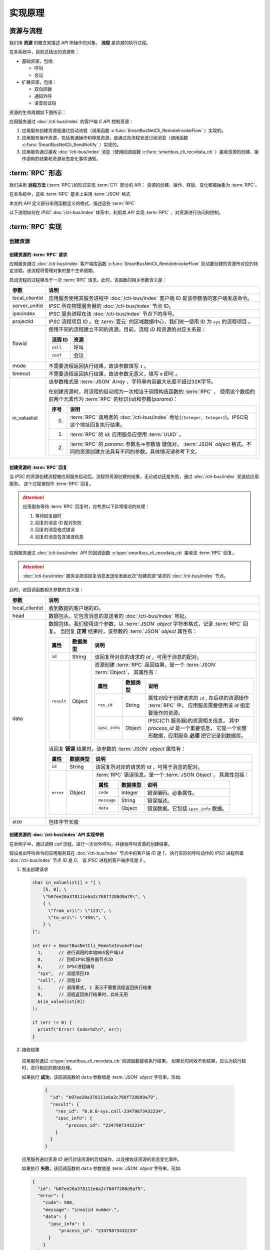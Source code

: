 实现原理
#########

资源与流程
**********
我们用 **资源**  的概念来描述 `API` 所操作的对象。 **流程** 是资源的执行过程。

在本系统中，目前总结出的资源有：

* 基础资源，包括:

  * 呼叫
  * 会议

* 扩展资源，包括：

  * 双向回拨
  * 通知外呼
  * 语音验证码

资源的生命周期如下图所示：

应用服务通过 :doc:`/cti-bus/index` 的客户端 `C API` 控制资源：

#. 应用服务创建资源是通过启动流程（调用函数 :c:func:`SmartBusNetCli_RemoteInvokeFlow` ）实现的。
#. 应用服务操作资源，包括普通操作和释放资源，是通过向流程发送订阅消息（调用函数 :c:func:`SmartBusNetCli_SendNotify` ）实现的。
#. 应用服务通过接收 :doc:`/cti-bus/index` 消息（使用回调函数 :c:func:`smartbus_cli_recvdata_cb` ）接收资源的创建、操作调用的结果和资源状态变化事件通知。

:term:`RPC` 形态
*******************
我们采用 **远程方法** (:term:`RPC`)的形式实现 :term:`CTI` 部分的 API：
资源的创建、操作、释放、变化都被抽象为 :term:`RPC`。

在本系统中，这些 :term:`RPC` 基本上采用 :term:`JSON` 格式

本文的 `API` 定义部分采用函数定义的格式，描述这些 :term:`RPC`

以下说明如何在 `IPSC` :doc:`/cti-bus/index` 体系中，利用其 `API` 实现 :term:`RPC` ，对资源进行访问和控制。

:term:`RPC` 实现
*******************

创建资源
=========

创建资源的 :term:`RPC` 请求
----------------------------
应用服务通过 :doc:`/cti-bus/index` 客户端库函数 :c:func:`SmartBusNetCli_RemoteInvokeFlow` 启动要创建的资源所对应的特定流程，该流程将管理对象的整个生命周期。

启动流程的过程相当于一次 :term:`RPC` 请求。此时，该函数的相关参数含义是：

=============== ================================================================
参数             说明
=============== ================================================================
local_clientid  应用服务使用其服务进程中 :doc:`/cti-bus/index` 客户端 ID 是该参数值的客户端发送命令。
server_unitid   `IPSC` 所在物理服务器的 :doc:`/cti-bus/index` 节点 ID。
ipscindex       `IPSC` 服务进程在该 :doc:`/cti-bus/index` 节点下的序号。
projectid       `IPSC` 流程项目 ID 。在 :term:`壹云` 的区域数据中心，我们统一使用 ID 为 ``sys`` 的流程项目 。

flowid          使用不同的流程建立不同的资源。目前，流程 `ID` 和资源的对应关系是：

                ========== ===========
                流程 ID     资源
                ========== ===========
                ``call``    呼叫
                ``conf``    会议
                ========== ===========

mode            不需要流程返回执行结果，故该参数填写 ``1`` 。
timeout         不需要流程返回执行结果，故该参数无意义，填写 ``0`` 即可 。

in_valuelist    该参数格式是 :term:`JSON` `Array` ，字符串内容最大长度不超过32K字节。

                在创建资源时，将流程的启动视为一次相当于调用构造函数的 :term:`RPC` ，
                使用这个数组的前两个元素作为 :term:`RPC` 的标识(`id`)和参数(`params`)：

                ==== ====================================================
                序号 说明
                ==== ====================================================
                0.   :term:`RPC` 调用者的 :doc:`/cti-bus/index` 地址(``[Integer, Integer]``)。IPSC向这个地址回复执行结果。
                1.   :term:`RPC` 的 `id`: 应用服务应使用 :term:`UUID` 。
                2.   :term:`RPC` 的 `params`: 参数名=>参数值 键值对， :term:`JSON` `object` 格式。不同的资源创建方法具有不同的参数。具体情况请参考下文。
                ==== ====================================================

=============== ================================================================

创建资源的 :term:`RPC` 回复
---------------------------
当 `IPSC` 的资源创建流程被应用服务启动后，流程将资源创建的结果，无论成功还是失败，通过 :doc:`/cti-bus/index` 发送给应用服务。
这个过程被视作 :term:`RPC` 回复。

.. attention::
  应用服务等待 :term:`RPC` 回复时，应考虑以下异常情况的处理：

  #. 等待回复超时
  #. 回复的消息 ID 配对失败
  #. 回复的消息格式错误
  #. 回复的消息包含错误信息

应用服务通过 :doc:`/cti-bus/index` API 的回调函数 :c:type:`smartbus_cli_recvdata_cb` 接收该 :term:`RPC` 回复。

.. attention:: :doc:`/cti-bus/index` 服务会把该回复消息发送给发起此次“创建资源”请求的 :doc:`/cti-bus/index` 节点。

此时，该回调函数相关参数的含义是：

=============== =================================================================================================================
参数              说明
=============== =================================================================================================================
local_clientid  收到数据的客户端的ID。
head            数据包头，它包含消息的发送者的 :doc:`/cti-bus/index` 地址。
data            数据包体。我们使用这个参数，以 :term:`JSON` `object` 字符串格式，记录 :term:`RPC` 回复。
                当回复 **正常** 结果时，该参数的 :term:`JSON` `object` 属性有：

                ========== =========== ===============================================================================
                属性         数据类型        说明
                ========== =========== ===============================================================================
                ``id``     String      该回复所对应的请求的 `id` ，可用于消息的配对。
                ``result`` Object      资源创建 :term:`RPC` 返回结果，是一个 :term:`JSON` :term:`Object`，
                                       其属性有：

                                       ============== =========== ====================================================
                                       属性            数据类型        说明
                                       ============== =========== ====================================================
                                       ``res_id``     String      属性对应于创建请求的 ``id`` ,
                                                                  在后续的资源操作 :term:`RPC` 中，
                                                                  应用服务需要使用该 `id` 指定要操作的资源。
                                       ``ipsc_info``  Object      IPSC(CTI 服务器)的资源相关信息，
                                                                  其中 `process_id` 是一个重要信息，
                                                                  它是一个长整形数据，应用服务 **必须** 把它记录到数据库。
                                       ============== =========== ====================================================

                ========== =========== ===============================================================================

                当回复 **错误** 结果时，该参数的 :term:`JSON` `object` 属性有：

                ========== =========== =====================================================
                属性         数据类型        说明
                ========== =========== =====================================================
                ``id``     String      该回复所对应的请求的 `id` ，可用于消息的配对。
                ``error``  Object      :term:`RPC` 错误信息。是一个 :term:`JSON Object`，
                                       其属性包括：

                                       ============ =========== ====================
                                       属性           数据类型        说明
                                       ============ =========== ====================
                                       ``code``     Integer     错误编码。必备属性。
                                       ``message``  String      错误描述。
                                       ``data``     Object      错误数据。它包括 ``ipsc_info`` 数据。
                                       ============ =========== ====================

                ========== =========== =====================================================

size            包体字节长度
=============== =================================================================================================================

创建资源的 :doc:`/cti-bus/index` API 实现举例
----------------------------------------------
在本例子中，通过调用 `call` 流程，进行一次对外呼叫，并接收呼叫资源的创建结果。

假设发出呼叫命令的应用服务其在 :doc:`/cti-bus/index` 节点中的客户端 `ID` 是 `1`，
执行实际的呼叫动作的 `IPSC` 进程所属 :doc:`/cti-bus/index` 节点 `ID` 是 `0`，
该 `IPSC` 进程的客户端序号是 `0` 。

1. 发出创建请求

  .. code-block:: c

    char in_valuelist[] = "[ \
        [5, 0], \
        \"b07ee20a378111e6a2c768f7288d9a79\", \
        { \
          \"from_uri\": \"123\", \
          \"to_uri\": \"456\", \
        } \
    ]";

    int err = SmartBusNetCli_RemoteInvokeFlow(
      1,      // 进行调用的本地BUS客户端id
      0,      // 目标IPSC服务器节点ID
      0,      // IPSC进程编号
      "sys",  // 流程项目ID
      "call", // 流程ID
      1,      // 调用模式, 1 表示不需要流程返回执行结果
      0,      // 流程返回执行结果时，此处无用
      &(in_valuelist[0])
    );

    if (err != 0) {
      printf("Error! Code=%d\n", err);
    }

2. 接收结果

  应用服务通过 :c:type:`smartbus_cli_recvdata_cb` 回调函数接收执行结果。
  如果长时间收不到结果，应认为执行超时，进行相应的错误处理。

  如果执行 **成功**，该回调函数的 ``data`` 参数值是 :term:`JSON` `object` 字符串，形如:

    .. code-block:: json

      {
        "id": "b07ee20a378111e6a2c768f7288d9a79",
        "result": {
          "res_id": "0.0.0-sys.call-23479873432234",
          "ipsc_info": {
              "process_id": "23479873432234"
          }
        }
      }


  应用服务通过资源 `ID` 进行对该资源的后续操作，以及接收该资源的状态变化事件。

  如果执行 **失败**，该回调函数的 ``data`` 参数值是 :term:`JSON` `object` 字符串，形如:

  .. code-block:: json

    {
      "id": "b07ee20a378111e6a2c768f7288d9a79",
      "error": {
        "code": 500,
        "message": "invalid number.",
        "data": {
          "ipsc_info": {
              "process_id": "23479873432234"
          }
        }
      }
    }

操作资源
==========
当资源被成功创建后，应用服务获得了资源 `ID` ，通过向 `IPSC` 的流程项目发送资源控制命令，操作资源。

.. note:: 资源的释放命令，如挂断呼叫，也是一种资源操作命令。

操作资源的 :term:`RPC` 请求
----------------------------

应用服务通过 :doc:`/cti-bus/index` 客户端库函数 :c:func:`SmartBusNetCli_SendNotify` 操作资源。

通过该 `API` 发送该消息的过程相当于一次 :term:`RPC` 请求。此时，该函数的相关参数含义是：

=============== ================================================================
参数             说明
=============== ================================================================
local_clientid  应用服务使用其服务进程中 :doc:`/cti-bus/index` 客户端 ID 是该参数值的客户端发送命令。
server_unitid   `IPSC` 所在物理服务器的 :doc:`/cti-bus/index` 节点 ID。
ipscindex       `IPSC` 服务进程在该 :doc:`/cti-bus/index` 节点下的序号。
projectid       `IPSC` 流程项目 ID 。在 :term:`壹云` 的区域数据中心，我们统一使用 ID 为 ``sys`` 的流程项目 。
title           `IPSC` 的资源流程在其整个生命周期内，持续监听向该资源 `ID` 发送的通知消息。
                **该参数填写要操作的资源的 ID** ，即可将控制命令发送给资源所对应的流程实例。
mode            该参数无意义，填写 ``0`` 即可 。
expires         消息有效时间长度，单位是毫秒。由于流程在异步事件队列中运行，它在处理IO和监听消息时，有一定延时。
                必须提供一个足够长的时间，等待流程处理。建议的值是 `5` 秒。

param           该参数格式是 :term:`JSON` `Array` ，字符串内容最大长度不超过32K字节。

                在操作资源时，将这个通知消息视为 :term:`RPC` 的调用数据，
                使用这个数组的第2~4个元素作为 :term:`RPC` 的标识(`id`)，方法名(`method`)和参数(`params`)：

                ==== ====================================================
                序号 说明
                ==== ====================================================
                0.   :term:`RPC` 调用者的 :doc:`/cti-bus/index` 地址(``[Integer, Integer]``)。IPSC向这个地址回复执行结果。
                1.   :term:`RPC` 的 `id`: 应用服务应使用 :term:`UUID` 。
                2.   :term:`RPC` 的 `method`：方法名。
                3.   :term:`RPC` 的 `params`: 参数名=>参数值 键值对， :term:`JSON` `object` 格式。不同的资源创建方法具有不同的参数。具体情况请参考下文。
                ==== ====================================================

=============== ================================================================

操作资源的 :term:`RPC` 回复
----------------------------
当 `IPSC` 的流程收到资源操作命令后，应尽可能快的返回 :term:`RPC` 回复数据。

.. attention::
  应用服务等待 :term:`RPC` 回复时，应考虑以下异常情况的处理：

  #. 等待回复超时
  #. 回复的消息 ID 配对失败
  #. 回复的消息格式错误
  #. 回复的消息包含错误信息

应用服务通过 :doc:`/cti-bus/index` API 的回调函数 :c:type:`smartbus_cli_recvdata_cb` 接收该 :term:`RPC` 回复。

.. attention:: :doc:`/cti-bus/index` 服务会把该回复消息发送给发起此次“操作资源”请求的 :doc:`/cti-bus/index` 节点。

此时，该回调函数相关参数的含义是：

=============== ===========================================================================================
参数              说明
=============== ===========================================================================================
local_clientid  收到数据的客户端的ID。
head            数据包头，它包含消息的发送者的 :doc:`/cti-bus/index` 地址。
data            数据包体。我们使用这个参数，以 :term:`JSON` `object` 字符串格式，记录 :term:`RPC` 回复。

                当回复 **正常** 结果时，该参数的 :term:`JSON` `object` 属性有：

                ========== =========== ============================================
                属性         数据类型        说明
                ========== =========== ============================================
                ``id``     String      该回复所对应的请求的 `id` ，可用于消息的配对。
                ``result`` Any         :term:`RPC` 返回值。不同的资源操作方法具有不同的返回值。具体情况请参考下文。
                ========== =========== ============================================

                当回复 **错误** 结果时，该参数的 :term:`JSON` `object` 属性有：

                ========== =========== =====================================================
                属性         数据类型        说明
                ========== =========== =====================================================
                ``id``     String      该回复所对应的请求的 `id` ，可用于消息的配对。
                ``error``  Object      :term:`RPC` 错误信息。是一个 :term:`JSON` `object` ，
                                       其属性包括：

                                       ============ =========== ====================
                                       属性           数据类型        说明
                                       ============ =========== ====================
                                       ``code``     Integer     错误编码。必备属性。
                                       ``message``  String      错误描述。可选属性。
                                       ``data``     Any         错误数据。可选属性。
                                       ============ =========== ====================

                ========== =========== =====================================================

=============== ===========================================================================================

操作资源的 :doc:`/cti-bus/index` API 实现举例
---------------------------------------------
在本例子中，通过向已知ID的呼叫资源发送通知消息，挂断正在进行的呼叫，并接收呼叫资源的创建结果。

假设发出呼叫命令的应用服务其在 CTI 总线 节点中的客户端 ID 是 1，
执行实际的呼叫动作的 IPSC 进程所属 CTI 总线 节点 ID 是 0，
该 IPSC 进程的客户端序号是 0 ,
要操作的呼叫的资源ID是 ``0-0-call-23479873432234``。

1. 发出请求

  .. code-block:: c

    char params[] = "[ \
        [5, 0], \
        \"52008e82378211e6ba3668f7288d9a79\", \
        \"ivr.call.drop\" \
        { \
          \"cause\": 200 \
        } \
    ]";

    int err = SmartBusNetCli_SendNotify(
      1,      // 进行调用的本地BUS客户端id
      0,      // 目标IPSC服务器节点ID
      0,      // IPSC进程编号
      "sys",  // 流程项目ID
      "0-0-call-23479873432234", // 资源 ID
      0,      // 调用模式, 无用
      5000,   // 该消息保留5秒，等待流程接收
      &(params[0])
    );

    if (err != 0) {
      printf("Error! Code=%d\n", err);
    }

2. 接收结果

   与创建资源时完全一致，不再累述。

资源事件
==============
资源事件的通知与创建资源以及操作资源的控制方向相反：它是由 `IPSC` 发起，应用服务接收的。
在本系统中，目前的设计不需要应用服务对 `IPSC` 抛出的资源事件进行回复，所以，资源事件是不需要回复的（单程票） :term:`RPC` 。

应用服务通过 CTI 总线 API 的回调函数 :c:type:`smartbus_cli_recvdata_cb` 接收该资源事件。

.. note::
  除了“新的呼入呼叫”事件，有关于某个资源的所有事件通知，都将被发送到“创建”这资源的 :doc:`/cti-bus/index` 节点。

此时，该回调函数相关参数的含义是：

=============== ===========================================================================================
参数              说明
=============== ===========================================================================================
local_clientid  收到数据的客户端的ID。
head            数据包头，它包含消息的发送者的 :doc:`/cti-bus/index` 地址。
data            数据包体。我们使用这个参数，以 :term:`JSON` `object` 字符串格式，记录 :term:`RPC` 回复。

                当回复 **正常** 结果时，该参数的 :term:`JSON` `object` 属性有：

                ========== =========== =========================================================
                属性         数据类型        说明
                ========== =========== =========================================================
                ``method`` String      事件的方法名。
                ``params`` Object      事件参数，采用 :term:`JSON` `object` 的 参数名=>参数值 键值对
                ========== =========== =========================================================

size            包体字节长度
=============== ===========================================================================================

举例：

如果 ``data`` 参数是：

.. code-block:: json

  {
    "method": "ivr.call.on_answered",
    "params": {
      "res_id": "0.0.0-sys.call-23479873432234"
    }
  }

该事件表明资源 `ID` 为 ``0-0-call-23479873432234`` 的呼叫被接听。

:term:`RPC` 文档书写格式说明
******************************
为了更简便的书写此种 :term:`RPC` 的定义文档，我们采用类似函数定义的方式进行描述，
而不是具体描述如何使用 :doc:`/cti-bus/c-api` 。

本文的 `CTI API` 定义采用 `单级名称空间+函数` 的格式。
其中，名称空间对应于资源，函数对应于资源操作命令。
作为特殊的操作，创建命令的函数名一律被描述为 ``construct``

资源创建 :term:`RPC`
====================
资源创建 :term:`RPC` 被书写成以下形式::

  <namespace>.<resource>.construct([params])

如::

  sys.call.construct(to_uri: str, from_uri: str) -> str

或::

  sys.call.construct(to_uri, from_uri)

表示新建一个 ``call`` 资源。
它对应于调用 :c:func:`SmartBusNetCli_RemoteInvokeFlow` ，启动 `ID` 为 ``call`` 的流程。

资源操作 :term:`RPC`
====================
资源操作 :term:`RPC` 被书写成以下形式::

  <namespace>.<resource>.<method>([params])

如::

  sys.call.drop(res_id: str, reason: int)

或::

  sys.call.drop(res_id, reason)

表示对指定的 ``call`` 资源进行挂断操作。
它对应于调用 :c:func:`SmartBusNetCli_SendNotify` ，向指定的资源发送命令。

.. attention::
  所有的资源操作 :term:`RPC` 在调用 :c:func:`SmartBusNetCli_SendNotify` 时，
  **必须** 使用 ``title`` 参数传入要操作的资源的 `ID` 。
  在 `CTI API` 定义文档中，该参数是资源操作方法的 ``res_id`` 参数。

资源事件 :term:`RPC`
====================
资源操作 :term:`RPC` 被书写成以下形式::

  <namespace>.<resource>.<event>([params])

如::

  sys.call.on_answered(res_id: str)

或::

  sys.call.on_answered(res_id)

.. note::
  事件 :term:`RPC` 通常将资源 `ID` 写在第一个参数 ``res_id`` 中，

.. warning::
  事件 :term:`RPC` 的方向与其它 :term:`RPC` 相反，它是 `IPSC` 发起的！

